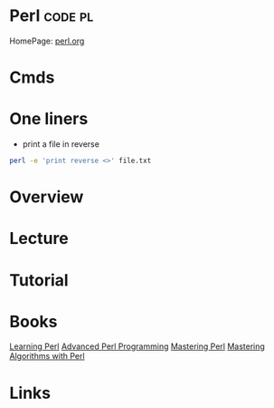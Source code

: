#+TAGS: code pl


* Perl                                                          :code:pl:
HomePage: [[https://www.perl.org/][perl.org]]
* Cmds
* One liners
- print a file in reverse
#+BEGIN_SRC sh
perl -e 'print reverse <>' file.txt
#+END_SRC

* Overview
* Lecture
* Tutorial
* Books
[[file://home/crito/Documents/Perl/Learning_Perl5.pdf][Learning Perl]]
[[file://home/crito/Documents/Perl/Advanced_Perl_Programming_2e.pdf][Advanced Perl Programming]]
[[file://home/crito/Documents/Perl/Mastering_Perl.pdf][Mastering Perl]]
[[file://home/crito/Documents/Perl/Mastering_Algorithms_with_Perl.pdf][Mastering Algorithms with Perl]]
* Links
